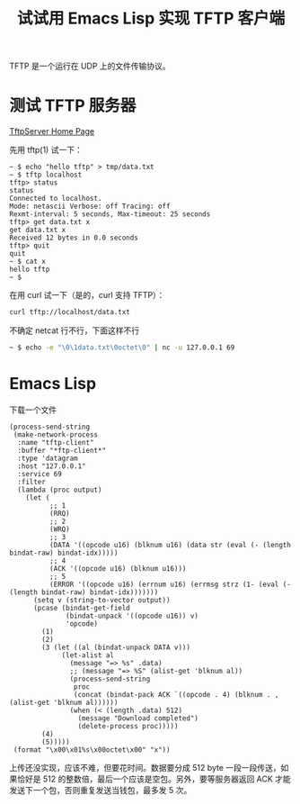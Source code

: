 #+TITLE: 试试用 Emacs Lisp 实现 TFTP 客户端

TFTP 是一个运行在 UDP 上的文件传输协议。

* 测试 TFTP 服务器

[[http://ww2.unime.it/flr/tftpserver/][TftpServer Home Page]]

先用 tftp(1) 试一下：

#+BEGIN_EXAMPLE
~ $ echo "hello tftp" > tmp/data.txt
~ $ tftp localhost
tftp> status
status
Connected to localhost.
Mode: netascii Verbose: off Tracing: off
Rexmt-interval: 5 seconds, Max-timeout: 25 seconds
tftp> get data.txt x
get data.txt x
Received 12 bytes in 0.0 seconds
tftp> quit
quit
~ $ cat x
hello tftp
~ $ 
#+END_EXAMPLE

在用 curl 试一下（是的，curl 支持 TFTP）：

#+BEGIN_SRC sh
curl tftp://localhost/data.txt
#+END_SRC

#+RESULTS:
: hello tftp

不确定 netcat 行不行，下面这样不行

#+BEGIN_SRC sh
~ $ echo -e "\0\1data.txt\0octet\0" | nc -u 127.0.0.1 69
#+END_SRC

* Emacs Lisp

下载一个文件

#+BEGIN_SRC elisp
(process-send-string
 (make-network-process
  :name "tftp-client"
  :buffer "*ftp-client*"
  :type 'datagram
  :host "127.0.0.1"
  :service 69
  :filter
  (lambda (proc output)
    (let (
          ;; 1
          (RRQ)
          ;; 2
          (WRQ)
          ;; 3
          (DATA '((opcode u16) (blknum u16) (data str (eval (- (length bindat-raw) bindat-idx)))))
          ;; 4
          (ACK '((opcode u16) (blknum u16)))
          ;; 5
          (ERROR '((opcode u16) (errnum u16) (errmsg strz (1- (eval (- (length bindat-raw) bindat-idx)))))))
      (setq v (string-to-vector output))
      (pcase (bindat-get-field
              (bindat-unpack '((opcode u16)) v)
              'opcode)
        (1)
        (2)
        (3 (let ((al (bindat-unpack DATA v)))
             (let-alist al
               (message "=> %s" .data)
               ;; (message "=> %S" (alist-get 'blknum al))
               (process-send-string
                proc
                (concat (bindat-pack ACK `((opcode . 4) (blknum . ,(alist-get 'blknum al))))))
               (when (< (length .data) 512)
                 (message "Download completed")
                 (delete-process proc)))))
        (4)
        (5)))))
 (format "\x00\x01%s\x00octet\x00" "x"))
#+END_SRC

上传还没实现，应该不难，但要花时间。数据要分成 512 byte 一段一段传送，如果恰好是 512 的整数倍，最后一个应该是空包。另外，要等服务器返回 ACK 才能发送下一个包，否则重复发送当钱包，最多发 5 次。


